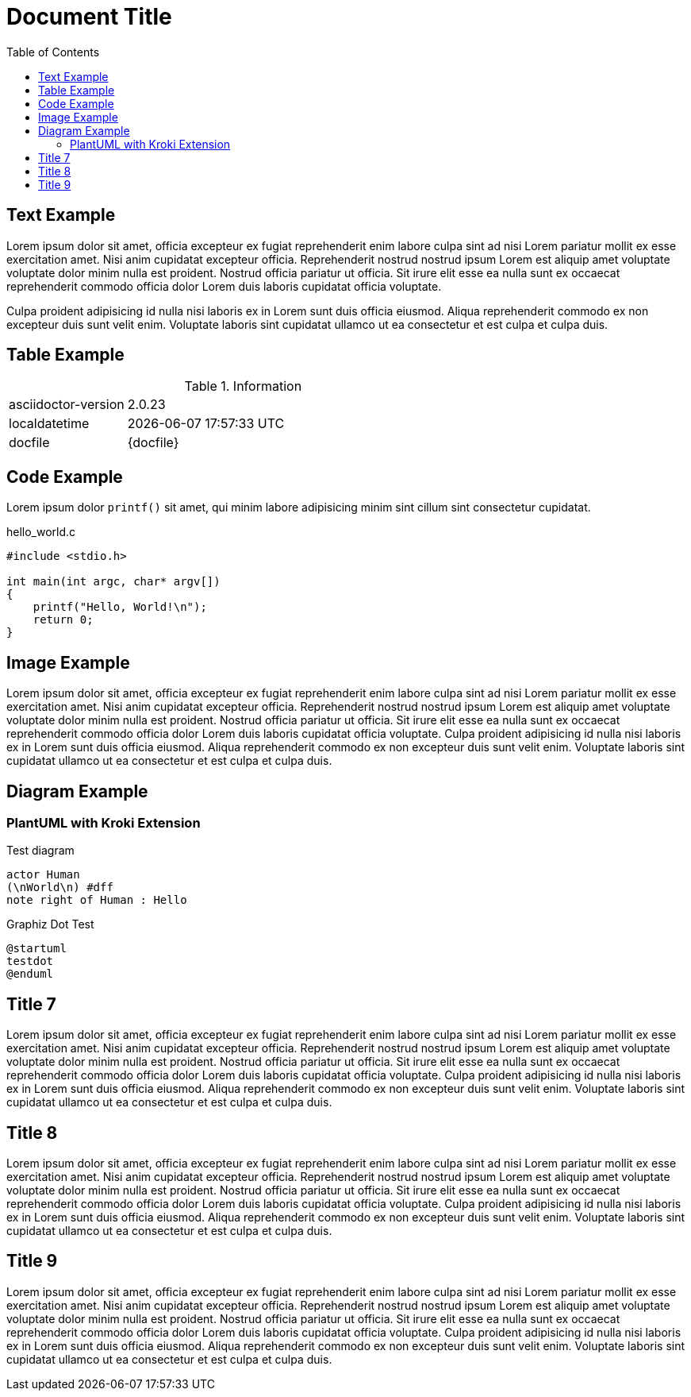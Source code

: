 = Document Title
:toc:
:source-highlighter: highlight.js

== Text Example

Lorem ipsum dolor sit amet, officia excepteur ex fugiat reprehenderit enim labore culpa sint ad nisi Lorem pariatur mollit ex esse exercitation amet. Nisi anim cupidatat excepteur officia. Reprehenderit nostrud nostrud ipsum Lorem est aliquip amet voluptate voluptate dolor minim nulla est proident. Nostrud officia pariatur ut officia. Sit irure elit esse ea nulla sunt ex occaecat reprehenderit commodo officia dolor Lorem duis laboris cupidatat officia voluptate.

Culpa proident adipisicing id nulla nisi laboris ex in Lorem sunt duis officia eiusmod. Aliqua reprehenderit commodo ex non excepteur duis sunt velit enim. Voluptate laboris sint cupidatat ullamco ut ea consectetur et est culpa et culpa duis.

== Table Example

.Information
[cols="1,3"]
|===
|asciidoctor-version
|{asciidoctor-version}

|localdatetime
|{localdatetime}

|docfile
|{docfile}
|===

== Code Example

Lorem ipsum dolor `printf()` sit amet, qui minim labore adipisicing minim sint cillum sint consectetur cupidatat.

.hello_world.c
[source,c]
----
#include <stdio.h>

int main(int argc, char* argv[])
{
    printf("Hello, World!\n");
    return 0;
}
----

== Image Example

Lorem ipsum dolor sit amet, officia excepteur ex fugiat reprehenderit enim labore culpa sint ad nisi Lorem pariatur mollit ex esse exercitation amet. Nisi anim cupidatat excepteur officia. Reprehenderit nostrud nostrud ipsum Lorem est aliquip amet voluptate voluptate dolor minim nulla est proident. Nostrud officia pariatur ut officia. Sit irure elit esse ea nulla sunt ex occaecat reprehenderit commodo officia dolor Lorem duis laboris cupidatat officia voluptate. Culpa proident adipisicing id nulla nisi laboris ex in Lorem sunt duis officia eiusmod. Aliqua reprehenderit commodo ex non excepteur duis sunt velit enim. Voluptate laboris sint cupidatat ullamco ut ea consectetur et est culpa et culpa duis.

== Diagram Example

=== PlantUML with Kroki Extension

.Test diagram
[plantuml, "hello_world", svg]
....
actor Human
(\nWorld\n) #dff
note right of Human : Hello
....

.Graphiz Dot Test
[plantuml, "testdot", svg]
....
@startuml
testdot
@enduml
....

== Title 7

Lorem ipsum dolor sit amet, officia excepteur ex fugiat reprehenderit enim labore culpa sint ad nisi Lorem pariatur mollit ex esse exercitation amet. Nisi anim cupidatat excepteur officia. Reprehenderit nostrud nostrud ipsum Lorem est aliquip amet voluptate voluptate dolor minim nulla est proident. Nostrud officia pariatur ut officia. Sit irure elit esse ea nulla sunt ex occaecat reprehenderit commodo officia dolor Lorem duis laboris cupidatat officia voluptate. Culpa proident adipisicing id nulla nisi laboris ex in Lorem sunt duis officia eiusmod. Aliqua reprehenderit commodo ex non excepteur duis sunt velit enim. Voluptate laboris sint cupidatat ullamco ut ea consectetur et est culpa et culpa duis.

== Title 8

Lorem ipsum dolor sit amet, officia excepteur ex fugiat reprehenderit enim labore culpa sint ad nisi Lorem pariatur mollit ex esse exercitation amet. Nisi anim cupidatat excepteur officia. Reprehenderit nostrud nostrud ipsum Lorem est aliquip amet voluptate voluptate dolor minim nulla est proident. Nostrud officia pariatur ut officia. Sit irure elit esse ea nulla sunt ex occaecat reprehenderit commodo officia dolor Lorem duis laboris cupidatat officia voluptate. Culpa proident adipisicing id nulla nisi laboris ex in Lorem sunt duis officia eiusmod. Aliqua reprehenderit commodo ex non excepteur duis sunt velit enim. Voluptate laboris sint cupidatat ullamco ut ea consectetur et est culpa et culpa duis.

== Title 9

Lorem ipsum dolor sit amet, officia excepteur ex fugiat reprehenderit enim labore culpa sint ad nisi Lorem pariatur mollit ex esse exercitation amet. Nisi anim cupidatat excepteur officia. Reprehenderit nostrud nostrud ipsum Lorem est aliquip amet voluptate voluptate dolor minim nulla est proident. Nostrud officia pariatur ut officia. Sit irure elit esse ea nulla sunt ex occaecat reprehenderit commodo officia dolor Lorem duis laboris cupidatat officia voluptate. Culpa proident adipisicing id nulla nisi laboris ex in Lorem sunt duis officia eiusmod. Aliqua reprehenderit commodo ex non excepteur duis sunt velit enim. Voluptate laboris sint cupidatat ullamco ut ea consectetur et est culpa et culpa duis.
